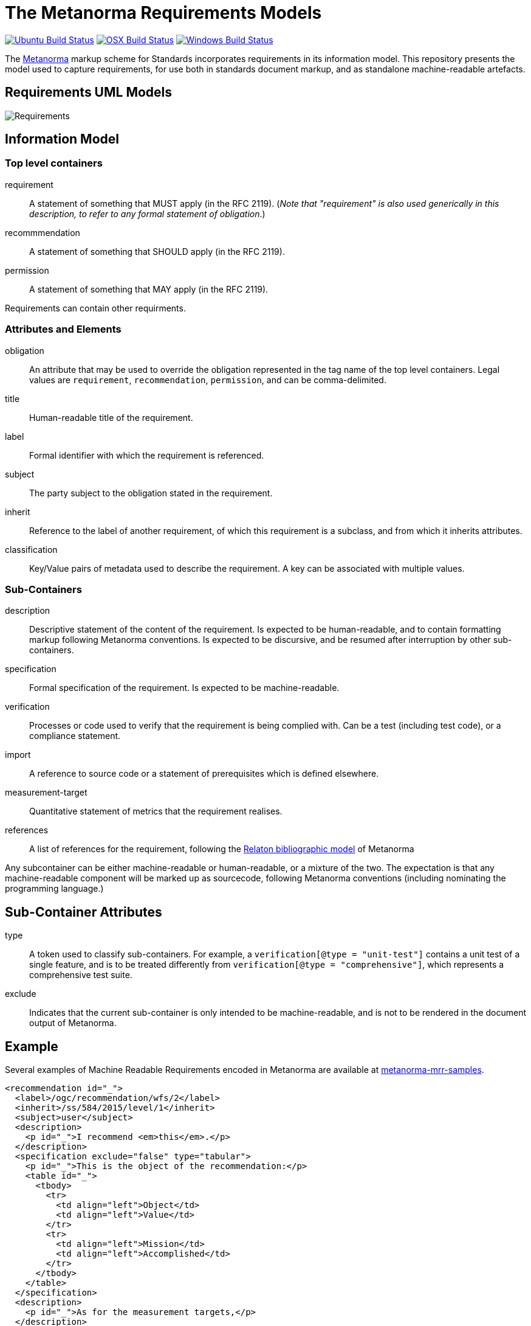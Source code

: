 = The Metanorma Requirements Models

image:https://github.com/metanorma/metanorma-requirements-models/workflows/ubuntu/badge.svg["Ubuntu Build Status", link="https://github.com/metanorma/metanorma-requirements-models/actions?query=workflow%3Aubuntu"]
image:https://github.com/metanorma/metanorma-requirements-models/workflows/macos/badge.svg["OSX Build Status", link="https://github.com/metanorma/metanorma-requirements-models/actions?query=workflow%3Amacos"]
image:https://github.com/metanorma/metanorma-requirements-models/workflows/windows/badge.svg["Windows Build Status", link="https://github.com/metanorma/metanorma-requirements-models/actions?query=workflow%3Awindows"]

The http://metanorma.com[Metanorma] markup scheme for Standards incorporates requirements in its information model.
This repository presents the model used to capture requirements, for use both in standards document markup,
and as standalone machine-readable artefacts.

== Requirements UML Models

image::images/Requirements.png[]

== Information Model

=== Top level containers
requirement:: A statement of something that MUST apply (in the RFC 2119). (_Note that "requirement"
is also used generically in this description, to refer to any formal statement of obligation_.)
recommmendation:: A statement of something that SHOULD apply (in the RFC 2119).
permission:: A statement of something that MAY apply (in the RFC 2119).

Requirements can contain other requirments.

=== Attributes and Elements
obligation:: An attribute that may be used to override the obligation represented in the tag name of the 
top level containers. Legal values are `requirement`, `recommendation`, `permission`, and can be
comma-delimited.
title:: Human-readable title of the requirement.
label:: Formal identifier with which the requirement is referenced.
subject:: The party subject to the obligation stated in the requirement.
inherit:: Reference to the label of another requirement, of which this requirement is a subclass, and from which it inherits attributes.
classification:: Key/Value pairs of metadata used to describe the requirement. A key can be associated with multiple values.

=== Sub-Containers
description:: Descriptive statement of the content of the requirement. Is expected to be human-readable,
and to contain formatting markup following Metanorma conventions. Is expected to be discursive, and be
resumed after interruption by other sub-containers.
specification:: Formal specification of the requirement. Is expected to be machine-readable.
verification:: Processes or code used to verify that the requirement is being complied with. Can be a test (including test code), or a compliance statement.
import:: A reference to source code or a statement of prerequisites which is defined elsewhere.
measurement-target:: Quantitative statement of metrics that the requirement realises.
references:: A list of references for the requirement, following the https://github.com/metanorma/relaton-models[Relaton bibliographic model] of Metanorma

Any subcontainer can be either machine-readable or human-readable, or a mixture of the two.
The expectation is that any machine-readable component will be marked up as sourcecode,
following Metanorma conventions (including nominating the programming language.)

== Sub-Container Attributes
type:: A token used to classify sub-containers. For example, a `verification[@type = "unit-test"]` contains a unit test of a single feature, and is to be treated differently from `verification[@type = "comprehensive"]`, which represents a comprehensive test suite.
exclude:: Indicates that the current sub-container is only intended to be machine-readable, and is not to be rendered in the document output of Metanorma.

== Example

Several examples of Machine Readable Requirements encoded in Metanorma are available at
https://github.com/metanorma/metanorma-mrr-samples[metanorma-mrr-samples].

[source,xml]
----
<recommendation id="_">
  <label>/ogc/recommendation/wfs/2</label>
  <inherit>/ss/584/2015/level/1</inherit>
  <subject>user</subject>
  <description>
    <p id="_">I recommend <em>this</em>.</p>
  </description>
  <specification exclude="false" type="tabular">
    <p id="_">This is the object of the recommendation:</p>
    <table id="_">
      <tbody>
        <tr>
          <td align="left">Object</td>
          <td align="left">Value</td>
        </tr>
        <tr>
          <td align="left">Mission</td>
          <td align="left">Accomplished</td>
        </tr>
      </tbody>
    </table>
  </specification>
  <description>
    <p id="_">As for the measurement targets,</p>
  </description>
  <measurement-target exclude="false">
    <p id="_">The measurement target shall be measured as:</p>
    <formula id="_">
      <stem type="AsciiMath">r/1 = 0</stem>
    </formula>
  </measurement-target>
  <verification exclude="false">
    <p id="_">The following code will be run for verification:</p>
    <sourcecode id="_">CoreRoot(success): HttpResponse
      if (success)
      recommendation(label: success-response)
      end
    </sourcecode>
  </verification>
  <import exclude="true">
    <sourcecode id="_">success-response()</sourcecode>
  </import>
</recommendation>
----
